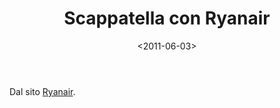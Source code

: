 #+TITLE: Scappatella con Ryanair

#+DATE: <2011-06-03>

[[./img/Screen-shot-2011-06-03-at-10.13.09-300x166.png]]

Dal sito [[http://www.ryanair.com/it][Ryanair]].
